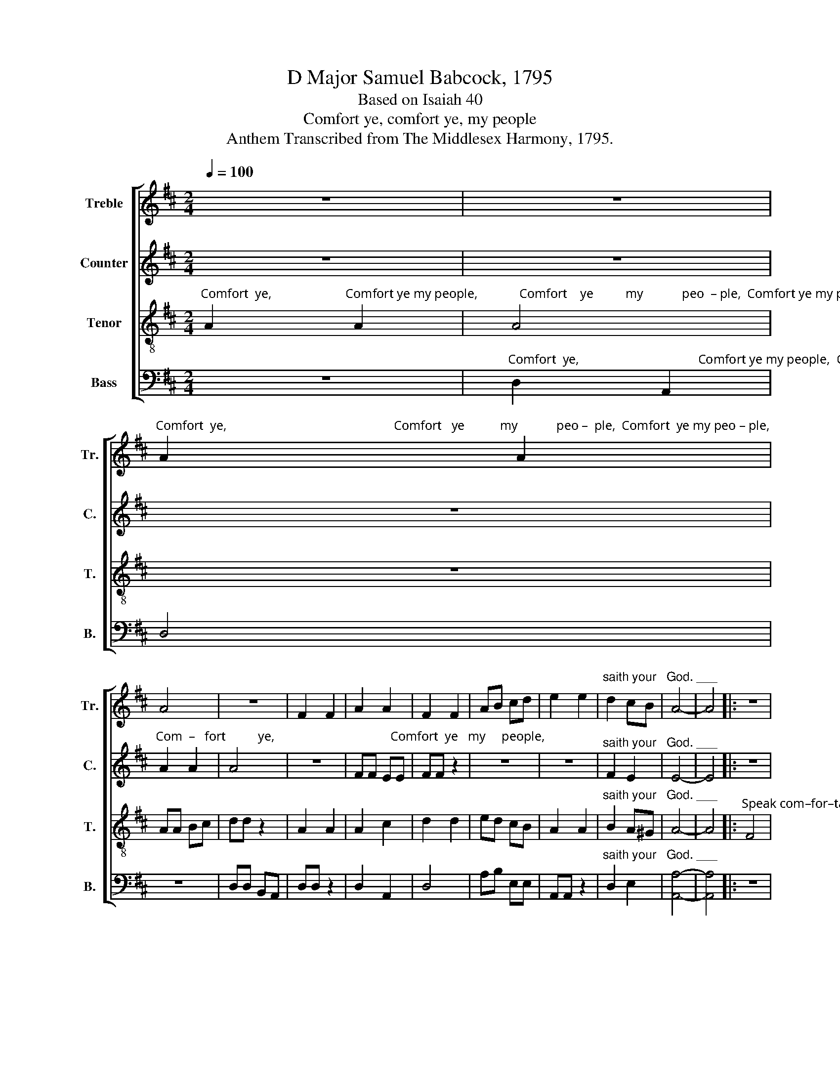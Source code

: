 X:1
T:D Major Samuel Babcock, 1795
T:Based on Isaiah 40
T:Comfort ye, comfort ye, my people
T:Anthem Transcribed from The Middlesex Harmony, 1795.
%%score [ 1 2 3 4 ]
L:1/8
Q:1/4=100
M:2/4
K:D
V:1 treble nm="Treble" snm="Tr."
V:2 treble nm="Counter" snm="C."
V:3 treble-8 nm="Tenor" snm="T."
V:4 bass nm="Bass" snm="B."
V:1
 z4 | z4 | %2
"^Comfort  ye,                                                    Comfort   ye           my            peo –  ple,  Comfort  ye my peo – ple," A2 A2 | %3
 A4 | z4 | F2 F2 | A2 A2 | F2 F2 | AB cd | e2 e2 |"^saith your   God. ___" d2 cB | A4- | A4 |: z4 | %14
 z4 | %15
"^Speak                        com–for – ta – bly    un      –      to      Je  –  ru –  sa–lem," d4 | %16
 dd dd | ed cB | A>A A z | z4 | z4 | z4 | %22
 z2 z"^And   cry      un – to     her   that  her  warfare is   ac–com–plish'd,   her" d | A>B AG | %24
 F2 AA | AA d d/c/ | BB z e | %27
"^sins are pardon'd, her sins are pardon'd, her sins are pardon'd, her warfare is accomplish'd, that her sins           are" ed cB | %28
 A2 AF | ^G2 G2 | ^G2 Bd | A2 A2 | A2 A A/G/ | FF FF | FF FF | B2 A^G | %36
"^pardon'd, her sins are pardon'd, her sins are pardon'd.    pardon'd. For he hath re-cei-ved   of the Lord's hand double for" A2 cc | %37
 d2 B2 | B2 BB | A>d AF |1 A2 A2 :|2 A2 AF || A2 Ad | cB AG | F2 A2 | d B2 e/d/ | %46
"^all     her    sins.  For  he hath re–cei–ved of  the Lord's hand double for  all  her      sins.   For he hath re–cei–ved  of   the" cB A^G | %47
 A3 A | A2 dd | AA AA | d2 A2 | B d2 g/f/ | ed cB | A3 d | A2 Ad | cc cc | %56
"^Lord's hand double for all her sins.   The voice of him that crieth in the wilderness, prepare ye the way of the Lord,    Make" d2 A2 | %57
 B B2 d | A4 | A4 | A4 | z2 D2 | F3 G | A3 A | AB cA | d>d dd | c2 BB | A2 BG | F4 | z2 d2 | %70
"^straight  in        the       desert   a  highway for our God,  Make straight in  the  desert  a   highway  for  our  God.            Every" (A3 =c) | %71
 B<A GF | ^G2 G B/c/ | d2 B2 | A2 B2 | A4 | A4 | A4 | GB AG | F2 AA | d2 B2 | B2 A2 | A4 | z4 | %84
 F2 F2 |"^valley shall  be      exalted, and every mountain and hill made low." A2 AA | B>A GB | %87
 A2 cc | d2 d2 | f2 ed | c2 B2 | A4 |: A2 A2 | A2 Ad | c3 c | c2 dA | B2 B2 | B2 cB | A2 A2 | A4 :| %100
 z4 | A3 d | c3 e | fd ce | d4 | d3 d | f3 d | c2 A2 |[M:3/4] A4"^shall be revealed, And the" d2 | %109
 e4 c2 | d2 d2 ee | %111
"^glo – ry  of  the Lord shall be         re–vea–led.  And all flesh shall see  it , shall see it   to– ge–ther." f2 f2 Bc | %112
 d4 A2 | B4 A2 | A2 A2 d2 |: c2 c2 e2 | d2 d2 f2 | e2 e2 ed | c2 c2 d2 | B2 c2 A2 | B2 A2 A2 |1 %121
 A2 A2"^And" d2 :|2 A2 A4 ||[M:2/4] z4 |: %124
"^Hal – le – lu –  jah,    A – men.    Hal–le–lu–jah,   A–men.  Hal–le –  lu    –   jah,         A  –  men." A3 d | %125
 B2 cA | d4 | d2 z2 | d2 A2 | F2 A2 | F2 D2 | d2 A2 | FG Ad | A4 | A4- | A4 :| %136
V:2
 z4 | z4 | z4 | %3
"^Com  –   fort          ye,                                    Comfort  ye   my     people," A2 A2 | %4
 A4 | z4 | FF EE | FF z2 | z4 | z4 |"^saith your   God. ___" F2 E2 | E4- | E4 |: z4 | z4 | z4 | %16
"^Speak                         com–for – ta – bly     un     –     to    Je  –" F4 | AA AA | %18
 F2 FF |"^– ru – sa–lem," A>A A z | z4 | z4 | z4 | %23
 z2 z"^And    cry       un–to     her       that  her   warfare  is   ac –" F | A>B AG | F2 FF | %26
 FF E F/G/ |"^–complish'd," AA z2 | z4 | z4 | z4 | z4 | z4 | z4 | z4 | z4 | z4 | z4 | %38
 z2 z"^her   sins    are     pardon'd.   pardon'd." E | D2 E2 |1 F2 F2 :|2 F2 F z || z4 | z4 | z4 | %45
 z4 | z4 | z2 z"^For he hath re–cei– ved   of   the Lord's hand" F | F2 FF | FF EA | A2 F2 | z4 | %52
 z4 | z2 z F | F2 FF | AA AA | A2 F2 | B B2 B | A4 | A4 | F4 | z4 | z4 | z4 | z4 | z4 | z4 | z4 | %68
 z4 | z4 | z4 | z4 | z4 | z4 | z4 | z4 | z4 | z4 | z4 | z2"^a          highway" A2 | F2 F2 | %81
"^for our  God." GF E2 | F4 | z4 | z4 | z4 | z4 | z4 | z4 | z4 | z4 | z4 |: %92
"^Every   valley  shall" F2 F2 | F2 DF |"^be      ex – al – ted, and every" A3 A | A2 AG | F2 F2 | %97
"^mountain and hill made low.          And  the  glo –  ry    of      the   Lord,  And the  glo –  ry" GE AG | %98
 F2 E2 | F4 :| z4 | F3 F | A3 A | F2 A2 | A4 | F3 F | A3 A |"^of  the    Lord" E2 E2 | %108
[M:3/4] E4 z2 | z6 | z6 | z6 | z6 | z6 | z6 |: z6 | z6 | z6 | %118
 z2 z2"^And all flesh shall see it to –" F2 | D2 G2 A2 | G2 F2 E2 |1 %121
"^– gether.       –gether.                                                                                   Hal – le–lu–jah,  A     –     men.       Hal–le–lu–jah,   A  – men." F2 F2 z2 :|2 %122
 F2 F4 ||[M:2/4] z4 |: z4 | z4 | z4 | z4 | F3 F | F2 F2 | A4 | A2 z2 | AB AA | A4 | F4- | F4 :| %136
V:3
"^Comfort  ye,                       Comfort ye my people,             Comfort    ye          my            peo  – ple,  Comfort ye my peo  – ple," A2 A2 | %1
 A4 | z4 | AA Bc | dd z2 | A2 A2 | A2 c2 | d2 d2 | ed cB | A2 A2 |"^saith your   God. ___" B2 A^G | %11
 A4- | A4 |: %13
"^Speak com–for–ta–bly  un    –     to       Je  –  ru  –  sa – lem,                                                Speak" F4 | %14
 AA AA | B2 A^G | A>A A z | z4 | d4 | %19
"^com–for–ta–bly  un– to  Jerusalem,  And  cry        un – to    her     that  her  warfare is  ac–com–plish'd,  that  her        sins" ee ee | %20
 fe dc | B>B Bd | (A>B) AG | F2 A B/c/ | dA FA | d(d A) B/c/ | d2 B2 | %27
"^par  –   don'd.            And    cry unto   her,   And cry unto her that her warfare is  accomplish'd, that her sins          are" A2 A z | %28
 z2 z d | B2 BB | B2 z d | ef ed | c2 AA | dA FA | dd df | ed cB | %36
"^pardon'd, her sins are pardon'd, her sins are pardon'd.   pardon'd." A2 AA | d2 B2 | G2 EE | %39
 A2 c2 |1 d2 d2 :|2 d2 d z || z4 | z4 | z4 | z4 | z4 | %47
 z2 z"^For  he hath re–cei–ved of the Lord's hand double for all     her     sins.  For   he hath re–cei–ved  of    the" d | %48
 d2 AA | dd ee | f2 d2 | d B2 e/d/ | cB A^G | A3 A | d2 df | ee e a/g/ | %56
"^Lord's hand double for all her sins." f2 d2 | B d2 g/f/ | (e2 d2) | c4 | d4 | z4 | z4 | z4 | z4 | %65
 z4 | z4 | z4 | z4 | z4 | z4 | z4 | z4 | z4 | z4 | z4 | %76
"^Make straight in the  desert   a   highway" d4 | f4 | gf ed | c2 ee | f2 d2 | %81
"^for  our  God." ed c2 | d4 | z4 | z4 | z4 | z4 | z4 | z4 | z4 | z4 | z4 |: d2 d2 | f2 fd | e3 e | %95
 e2 dc | d2 d2 | eg fe | d2 c2 | d4 :| z4 | d3 f | e3 c | d2 e2 | f4 | a3 f | d3 f | e2 e2 | %108
[M:3/4] e4"^shall be revealed, And the" d2 | B4 ^A2 | B2 B2 cc | %111
"^glo – ry  of  the Lord shall be         re–vea–led.  And all flesh shall see  it , shall see it   to– ge–ther." d2 d2 de | %112
 f4 f2 | (d2 ed) c2 | d2 d2 f2 |: e2 e2 c2 | d2 d2 d2 | B2 A2 ^G2 | A2 A2 A2 | d2 e2 f2 | %120
 e2 d2 c2 |1 d2 d2"^And" f2 :|2 d2 d4 ||[M:2/4] z4 |: %124
"^Hal – le – lu –  jah,    A – men.      A      –     men.   Hal–le –  lu–jah,  Hal–le–lu–jah,   A  –  men." d3 A | %125
 GF ED | B4 | B2 z2 | A4 | A2 z2 | d2 A2 | FG A2 | de fd | e4 | d4- | d4 :| %136
V:4
 z4 | %1
"^Comfort  ye,                                     Comfort ye my people,  Com   –   fort            ye,               Comfort ye my people," D,2 A,,2 | %2
 D,4 | z4 | D,D, B,,A,, | D,D, z2 | D,2 A,,2 | D,4 | A,B, E,E, | A,,A,, z2 | %10
"^saith your   God. ___" D,2 E,2 | [A,,A,]4- | [A,,A,]4 |: z4 | %14
"^Speak                    com–for– ta –  bly    un      –      to     Je  –  ru  –   sa–lem," D,4 | %15
 D,D, D,E, | F,2 D,D, | A,>A, A, z | z4 | %19
"^Speak               comfortably un  –   to  Je – ru– sa–lem,                                          Speak                   com–for– ta – bly    un   –   to    Je  –" A,4 | %20
 A,A, A,A, | D2 D,D, | A,>A, A, z | z4 | D,4 | D,D, D,D, | B,,2 E,E, | %27
"^–ru–sa–lem," A,,>A,, A,, z | z2 z D, | E,2 E,E, | E,2 z D, | A,2 A,A, | A,2 A,,A,, | D,D, D,A, | %34
 D,D, D,D, | E,2 E,2 | A,2 A,A, | D2 B,2 | G,2 E,E, | A,2 A,,2 |1 D,2 D,2 :|2 D,2 D, z || z4 | z4 | %44
 z4 | z4 | z4 | z2 z"^For  he  hath re–cei–ved of the Lord's hand double" D, | D,2 D,D, | %49
 D,D, A,A, | D,2 F,2 | G, G,2 z | z4 | z2 z D, | D,2 D,D, | A,A, A,A, | D,2 D,2 | G, B,2 G, | A,4 | %59
 A,,4 | D,4 | z4 | z4 | z4 | z4 | z4 | z4 | z4 | z4 | z4 | z4 | z4 | z4 | z4 | z4 | z4 | %76
"^Make straight in  the  desert  a   highway  for  our  God.          Every" D4 | D,4 | E,2 F,G, | %79
 A,2 A,A, | D2 B,2 | G,2 A,2 | D,4 | z4 | D,2 E,2 | %85
"^valley shall  be      exalted, and every mountain and hill made low." F,2 F,D, | G,2 E,2 | %87
 A,2 A,F, | D,2 D,2 | B,,2 C,D, | E,2 E,2 | A,,4 |: D,2 D,2 | D, D,2 D, | A,3 A, | A,2 A,A, | %96
 B,2 G,2 | E,2 F,G, | A,2 A,,2 | D,4 :| z4 | D,3 D, | A,3 A, | B,2 A,2 | [D,D]4 | D,3 D, | D3 D | %107
 A,2 A,2 |[M:3/4] A,4 B,2 | E,4 F,2 | B,2 B,2 A,A, | D2 D2 DC | B,4 F,2 | (G,2 E,2) A,2 | %114
 D,2 D,2 D,2 |: A,2 A,2 A,2 | B,2 B,2 D2 | E2 E2 E,2 | A,2 A,2 F,2 | G,2 E,2 D,2 | G,2 A,2 A,,2 |1 %121
 D,2 D,2"^And" D,2 :|2 D,2 D,4 ||[M:2/4] z4 |: %124
"^Hal – le – lu –  jah,    A – men.     A       –      men.    Hal–le –  lu      –     jah, _____________    A  –  men." D,3 D, | %125
 D,2 E,F, | G,4 | G,2 z2 | D,4 | D,2 z2 | D,2 D,E, | F,E, D,2 | A,,4- | A,,4 | D,4- | D,4 :| %136

